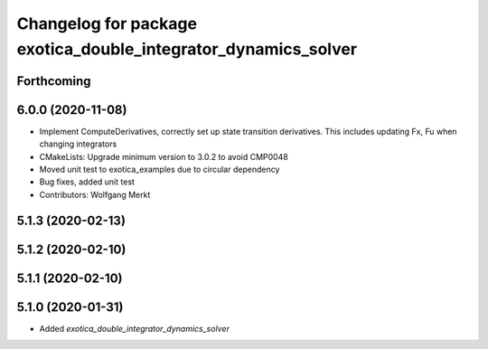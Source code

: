 ^^^^^^^^^^^^^^^^^^^^^^^^^^^^^^^^^^^^^^^^^^^^^^^^^^^^^^^^^^^^^^^
Changelog for package exotica_double_integrator_dynamics_solver
^^^^^^^^^^^^^^^^^^^^^^^^^^^^^^^^^^^^^^^^^^^^^^^^^^^^^^^^^^^^^^^

Forthcoming
-----------

6.0.0 (2020-11-08)
------------------
* Implement ComputeDerivatives, correctly set up state transition derivatives. This includes updating Fx, Fu when changing integrators
* CMakeLists: Upgrade minimum version to 3.0.2 to avoid CMP0048
* Moved unit test to exotica_examples due to circular dependency
* Bug fixes, added unit test
* Contributors: Wolfgang Merkt

5.1.3 (2020-02-13)
------------------

5.1.2 (2020-02-10)
------------------

5.1.1 (2020-02-10)
------------------

5.1.0 (2020-01-31)
------------------
* Added `exotica_double_integrator_dynamics_solver`
